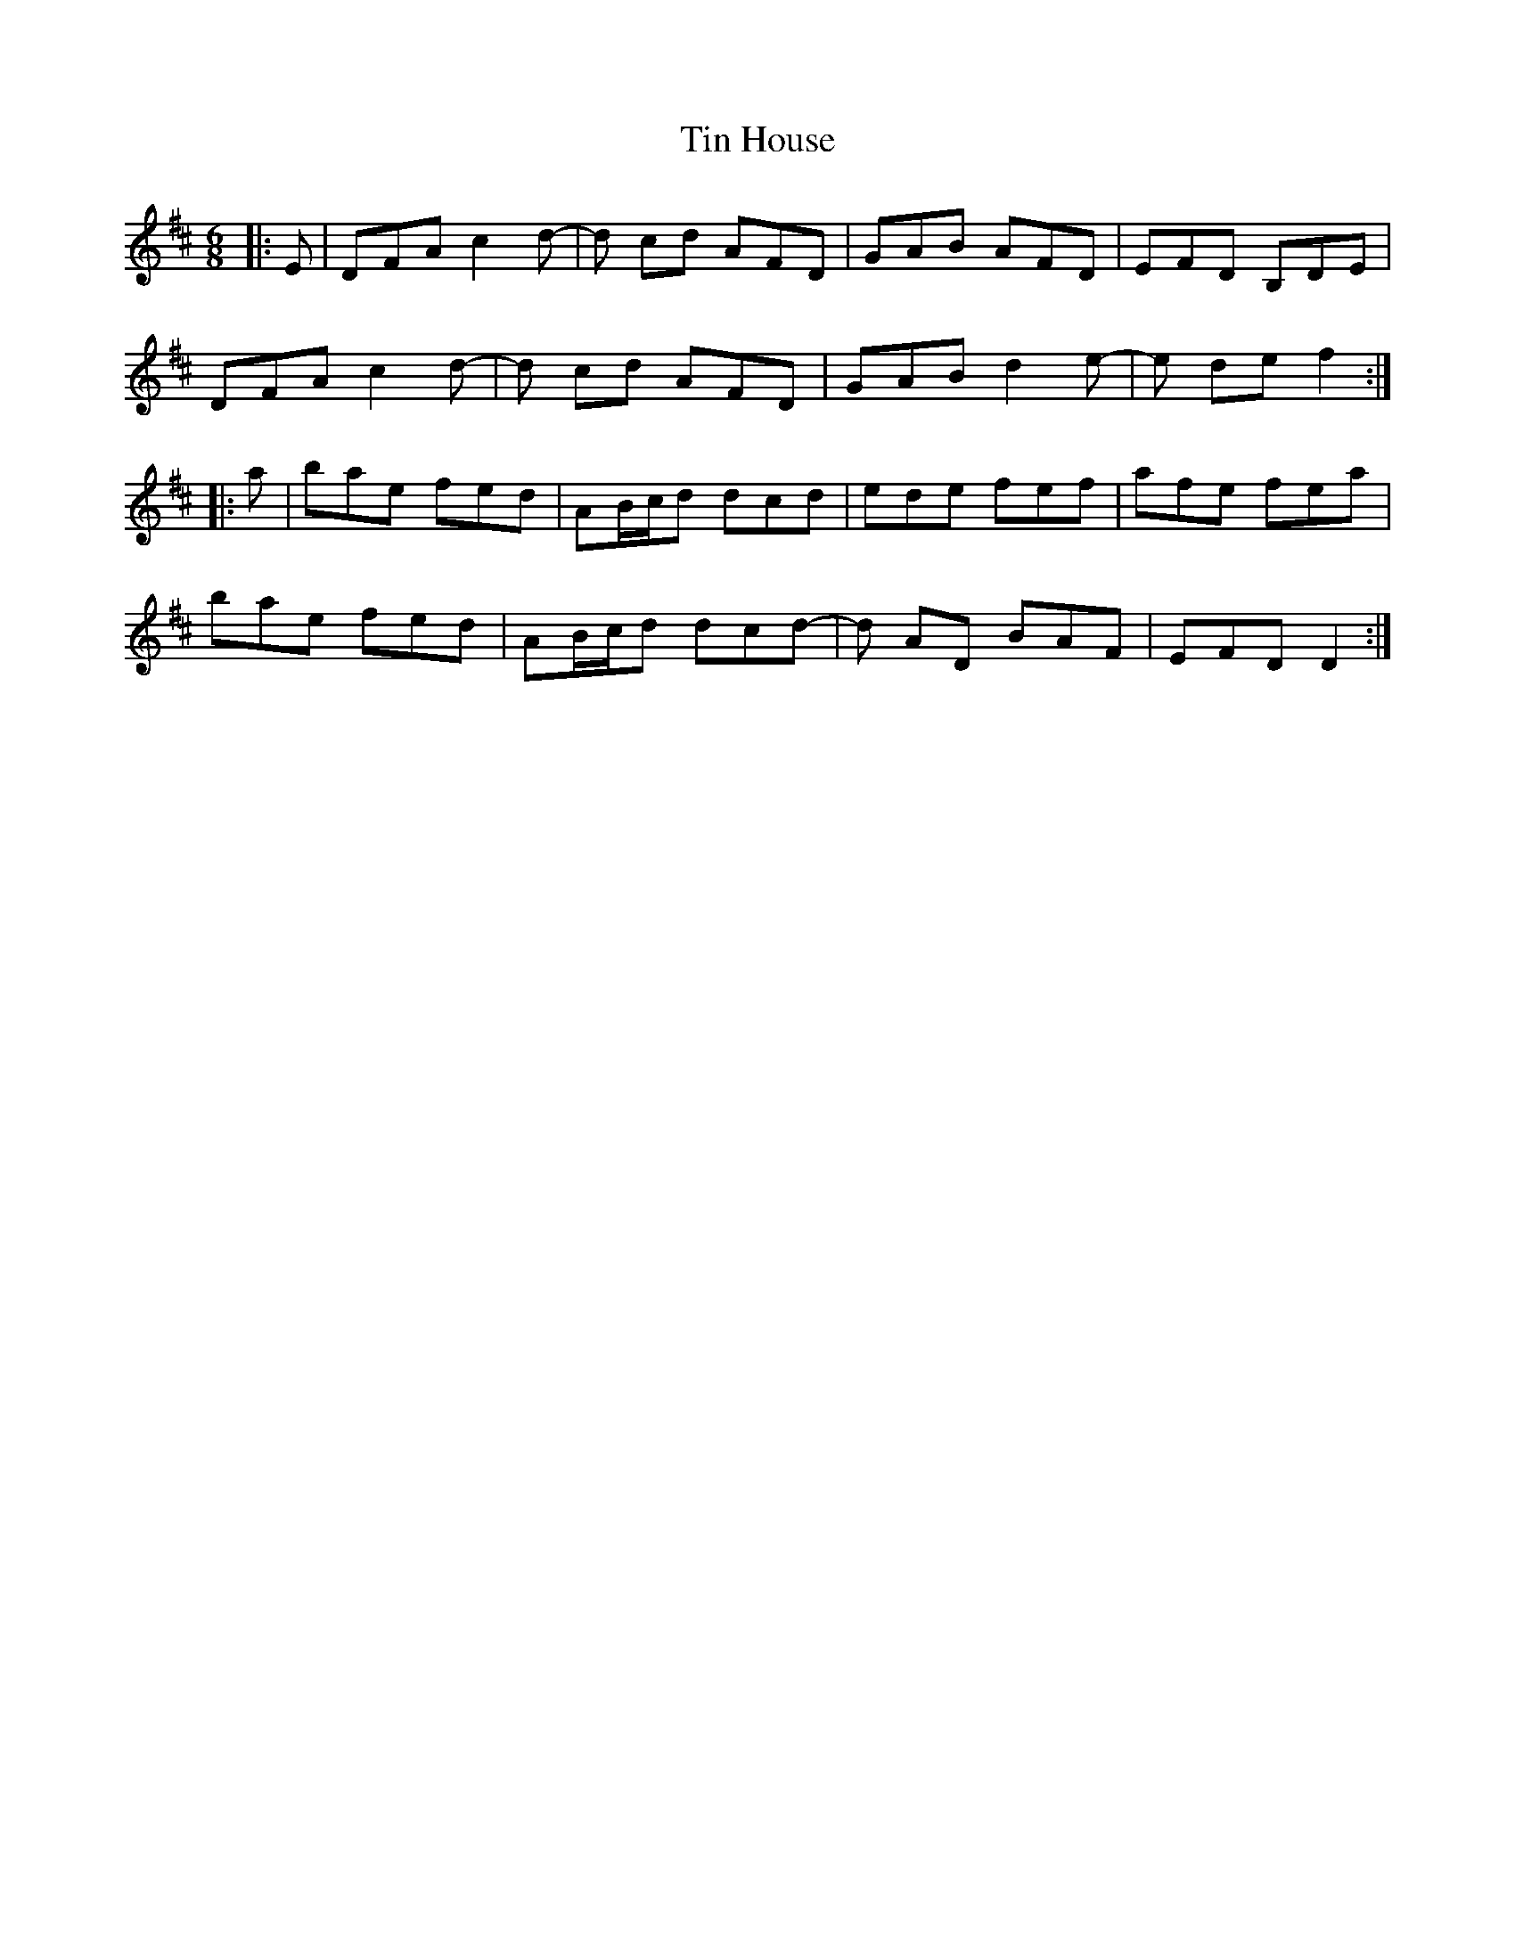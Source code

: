X: 40196
T: Tin House
R: jig
M: 6/8
K: Dmajor
|:E|DFA c2 d-|d cd AFD|GAB AFD|EFD B,DE|
DFA c2 d-|d cd AFD|GAB d2 e-|e de f2:|
|:a|bae fed|AB/c/d dcd|ede fef|afe fea|
bae fed|AB/c/d dcd-|d AD BAF|EFD D2:|

